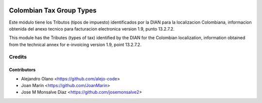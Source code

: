 .. image:: https://img.shields.io/badge/license-AGPL--3-blue.png
   :target: https://www.gnu.org/licenses/agpl
   :alt: License: AGPL-3

=========================
Colombian Tax Group Types
=========================

Este módulo tiene los Tributos (tipos de impuesto) identificados por la DIAN
para la localizacion Colombiana, informacion obtenida del anexo tecnico para
facturacion electronica version 1.9, punto 13.2.7.2.

This module has the Tributes (types of tax) identified by the DIAN for the
Colombian localization, information obtained from the technical annex for
e-invoicing version 1.9, point 13.2.7.2.


Credits
=======

Contributors
------------

* Alejandro Olano <https://github.com/alejo-code>
* Joan Marín <https://github.com/JoanMarin>
* Jose M Monsalve Diaz <https://github.com/josemonsalve2>

